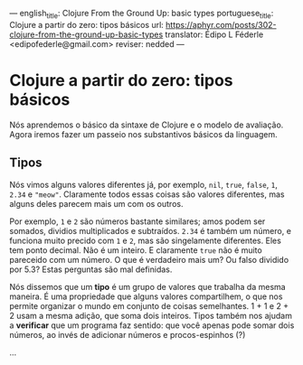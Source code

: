 ---
english_title: Clojure From the Ground Up: basic types
portuguese_title: Clojure a partir do zero: tipos básicos
url: https://aphyr.com/posts/302-clojure-from-the-ground-up-basic-types
translator: Édipo L Féderle <edipofederle@gmail.com>
reviser: nedded
---

* Clojure a partir do zero: tipos básicos
Nós aprendemos o básico da sintaxe de Clojure e o modelo de avaliação. Agora iremos fazer um
passeio nos substantivos básicos da linguagem.

** Tipos
Nós vimos alguns valores diferentes já, por exemplo, =nil=, =true=, =false=, =1=, =2.34= e ="meow"=. Claramente
todos essas coisas são valores diferentes, mas alguns deles parecem mais um com os outros.

Por exemplo, =1= e =2= são números bastante similares; amos podem ser somados, dividios multiplicados e subtraídos. =2.34= é também
um número, e funciona muito precido com =1= e =2=, mas são singelamente diferentes. Eles tem ponto decimal. Não é um inteiro.
E claramente =true= não é muito pareceido com um número. O que é verdadeiro mais um? Ou falso dividido por 5.3? Estas perguntas
são mal definidas.

Nós dissemos que um **tipo** é um grupo de valores que trabalha da mesma maneira. É uma propriedade que alguns valores compartilhem,
o que nos permite organizar o mundo em conjunto de coisas semelhantes. 1 + 1 e 2 + 2 usam a mesma adição, que soma dois inteiros.
Tipos também nos ajudam a **verificar** que um programa faz sentido: que você apenas pode somar dois números, ao invés de adicionar números e
procos-espinhos (?)

...
 

